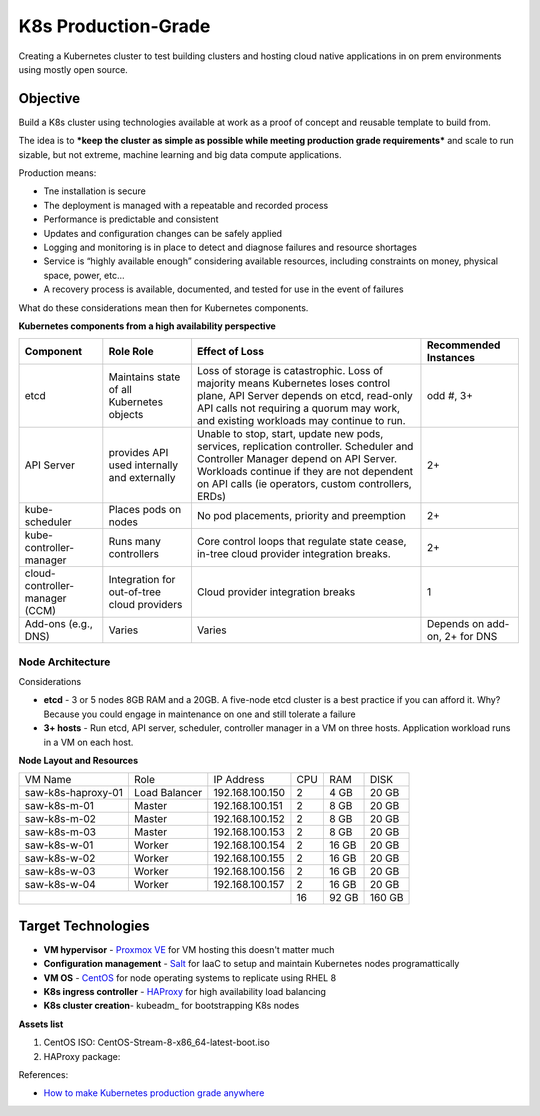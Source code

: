 ####################
K8s Production-Grade 
####################

Creating a Kubernetes cluster to test building clusters and hosting cloud
native applications in on prem environments using mostly open source.

=========
Objective
=========

Build a K8s cluster using technologies available at work as a proof of concept
and reusable template to build from.

The idea is to ***keep the cluster as simple as possible while meeting production
grade requirements*** and scale to run sizable, but not extreme, machine learning
and big data compute applications.

Production means:

* Tne installation is secure
* The deployment is managed with a repeatable and recorded process
* Performance is predictable and consistent
* Updates and configuration changes can be safely applied
* Logging and monitoring is in place to detect and diagnose failures and
  resource shortages
* Service is “highly available enough” considering available resources,
  including constraints on money, physical space, power, etc...
* A recovery process is available, documented, and tested for use in the event
  of failures

What do these considerations mean then for Kubernetes components.

**Kubernetes components from a high availability perspective**

+--------------------------+------------------------------+------------------------------------------+-------------+
| Component                | Role                         | Effect of Loss                           | Recommended |
|                          | Role                         |                                          | Instances   |
+==========================+==============================+==========================================+=============+
| etcd                     | Maintains state of all       | Loss of storage is catastrophic. Loss of | odd #, 3+   |
|                          | Kubernetes objects           | majority means Kubernetes loses control  |             |
|                          |                              | plane, API Server depends on etcd,       |             |
|                          |                              | read-only API calls not requiring a      |             |
|                          |                              | quorum may work, and existing workloads  |             |
|                          |                              | may continue to run.                     |             |
+--------------------------+------------------------------+------------------------------------------+-------------+
| API Server               | provides API used internally | Unable to stop, start, update new pods,  | 2+          |
|                          | and externally               | services, replication controller.        |             |
|                          |                              | Scheduler and Controller Manager depend  |             |
|                          |                              | on API Server. Workloads continue if     |             |   
|                          |                              | they are not dependent on API calls      |             |
|                          |                              | (ie operators, custom controllers, ERDs) |             |
+--------------------------+------------------------------+------------------------------------------+-------------+
| kube-scheduler           | Places pods on nodes         | No pod placements, priority and          | 2+          |
|                          |                              | preemption                               |             |
+--------------------------+------------------------------+------------------------------------------+-------------+
| kube-controller-manager  | Runs many controllers        | Core control loops that regulate state   | 2+          |
|                          |                              | cease, in-tree cloud provider            |             |
|                          |                              | integration breaks.                      |             |
+--------------------------+------------------------------+------------------------------------------+-------------+
| cloud-controller-manager | Integration for out-of-tree  | Cloud provider integration breaks        | 1           |
| (CCM)                    | cloud providers              |                                          |             |
+--------------------------+------------------------------+------------------------------------------+-------------+
| Add-ons (e.g., DNS)      | Varies                       | Varies                                   | Depends on  |
|                          |                              |                                          | add-on, 2+  |
|                          |                              |                                          | for DNS     |
+--------------------------+------------------------------+------------------------------------------+-------------+

-----------------
Node Architecture
-----------------

Considerations

* **etcd** - 3 or 5 nodes 8GB RAM and a 20GB. A five-node etcd cluster is a
  best practice if you can afford it. Why? Because you could engage in
  maintenance on one and still tolerate a failure
* **3+ hosts** - Run etcd, API server, scheduler, controller manager in a VM on
  three hosts. Application workload runs in a VM on each host. 

**Node Layout and Resources**

+--------------------+---------------+-----------------+-----+--------+--------+
| VM Name            | Role          | IP Address      | CPU | RAM    | DISK   |
+--------------------+---------------+-----------------+-----+--------+--------+
| saw-k8s-haproxy-01 | Load Balancer | 192.168.100.150 | 2   | 4 GB   | 20 GB  |
+--------------------+---------------+-----------------+-----+--------+--------+
| saw-k8s-m-01       | Master        | 192.168.100.151 | 2   | 8 GB   | 20  GB |
+--------------------+---------------+-----------------+-----+--------+--------+
| saw-k8s-m-02       | Master        | 192.168.100.152 | 2   | 8 GB   | 20  GB |
+--------------------+---------------+-----------------+-----+--------+--------+
| saw-k8s-m-03       | Master        | 192.168.100.153 | 2   | 8 GB   | 20  GB |
+--------------------+---------------+-----------------+-----+--------+--------+
| saw-k8s-w-01       | Worker        | 192.168.100.154 | 2   | 16 GB  | 20  GB |
+--------------------+---------------+-----------------+-----+--------+--------+
| saw-k8s-w-02       | Worker        | 192.168.100.155 | 2   | 16 GB  | 20  GB |
+--------------------+---------------+-----------------+-----+--------+--------+
| saw-k8s-w-03       | Worker        | 192.168.100.156 | 2   | 16 GB  | 20  GB |
+--------------------+---------------+-----------------+-----+--------+--------+
| saw-k8s-w-04       | Worker        | 192.168.100.157 | 2   | 16 GB  | 20  GB |
+--------------------+---------------+-----------------+-----+--------+--------+
|                                                      | 16  | 92 GB  | 160 GB |
+------------------------------------------------------+-----+--------+--------+

===================
Target Technologies
===================

* **VM hypervisor** - `Proxmox VE`_ for VM hosting this doesn't matter much
* **Configuration management** - Salt_ for IaaC to setup and maintain Kubernetes nodes programattically
* **VM OS** - CentOS_ for node operating systems to replicate using RHEL 8
* **K8s ingress controller** - HAProxy_ for high availability load balancing
* **K8s cluster creation**- kubeadm_ for bootstrapping K8s nodes 

.. _`Proxmox VE`: https://www.proxmox.com/en/ 
.. _Salt: https://saltproject.io
.. _CentOS: https://www.centos.org/download/
.. _HAProxy: http://www.haproxy.org

**Assets list**

1. CentOS ISO: CentOS-Stream-8-x86_64-latest-boot.iso
2. HAProxy package: 


References:

* `How to make Kubernetes production grade anywhere <https://kubernetes.io/blog/2018/08/03/out-of-the-clouds-onto-the-ground-how-to-make-kubernetes-production-grade-anywhere/>`_

